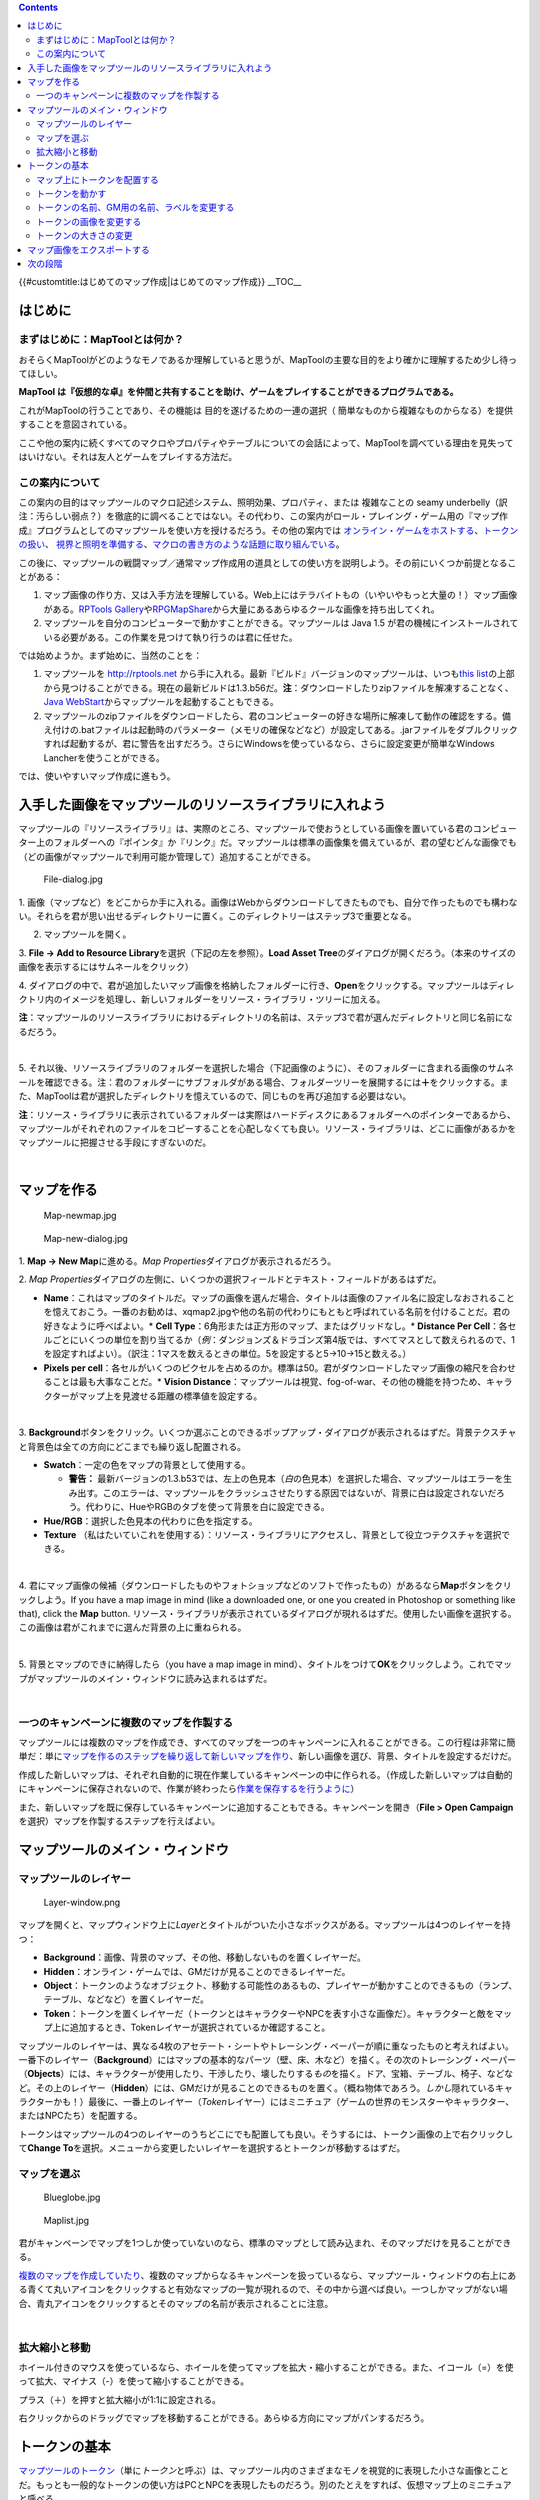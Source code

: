 .. contents::
   :depth: 3
..

.. raw:: mediawiki

   {{Languages|Introduction to Mapping}}

{{#customtitle:はじめてのマップ作成|はじめてのマップ作成}} __TOC__

はじめに
========

まずはじめに：MapToolとは何か？
-------------------------------

おそらくMapToolがどのようなモノであるか理解していると思うが、MapToolの主要な目的をより確かに理解するため少し待ってほしい。

**MapTool
は『仮想的な卓』を仲間と共有することを助け、ゲームをプレイすることができるプログラムである。**

これがMapToolの行うことであり、その機能は 目的を遂げるための一連の選択（
簡単なものから複雑なものからなる）を提供することを意図されている。

ここや他の案内に続くすべてのマクロやプロパティやテーブルについての会話によって、MapToolを調べている理由を見失ってはいけない。それは友人とゲームをプレイする方法だ。

この案内について
----------------

この案内の目的はマップツールのマクロ記述システム、照明効果、プロパティ、または
複雑なことの seamy
underbelly（訳注：汚らしい弱点？）を徹底的に調べることではない。その代わり、この案内がロール・プレイング・ゲーム用の『マップ作成』プログラムとしてのマップツールを使い方を授けるだろう。その他の案内では
`オンライン・ゲームをホストする <Introduction_to_Game_Hosting/ja>`__\ 、\ `トークンの扱い <Introduction_to_Tokens/ja>`__\ 、
`視界と照明を準備する <Introduction_to_Lights_and_Sights/ja>`__\ 、\ `マクロの書き方のような話題に取り組んでいる <Introduction_to_Macro_Writing/ja>`__\ 。

この後に、マップツールの戦闘マップ／通常マップ作成用の道具としての使い方を説明しよう。その前にいくつか前提となることがある：

#. マップ画像の作り方、又は入手方法を理解している。Web上にはテラバイトもの（いやいやもっと大量の！）マップ画像がある。\ `RPTools
   Gallery <http://gallery.rptools.net>`__\ や\ `RPGMapShare <http://www.rpgmapshare.com>`__\ から大量にあるあらゆるクールな画像を持ち出してくれ。
#. マップツールを自分のコンピューターで動かすことができる。マップツールは
   Java 1.5
   が君の機械にインストールされている必要がある。この作業を見つけて執り行うのは君に任せた。

では始めようか。まず始めに、当然のことを：

#. マップツールを http://rptools.net
   から手に入れる。最新『ビルド』バージョンのマップツールは、いつも\ `this
   list <http://www.rptools.net/index.php?page=downloads#MapTool>`__\ の上部から見つけることができる。現在の最新ビルドは1.3.b56だ。\ **注**\ ：ダウンロードしたりzipファイルを解凍することなく、\ `Java
   WebStart <http://www.rptools.net/index.php?page=launch>`__\ からマップツールを起動することもできる。
#. マップツールのzipファイルをダウンロードしたら、君のコンピューターの好きな場所に解凍して動作の確認をする。備え付けの.batファイルは起動時のパラメーター（メモリの確保などなど）が設定してある。.jarファイルをダブルクリックすれば起動するが、君に警告を出すだろう。さらにWindowsを使っているなら、さらに設定変更が簡単なWindows
   Lancherを使うことができる。

では、使いやすいマップ作成に進もう。

入手した画像をマップツールのリソースライブラリに入れよう
========================================================

| マップツールの『リソースライブラリ』は、実際のところ、マップツールで使おうとしている画像を置いている君のコンピューター上のフォルダーへの『ポインタ』か『リンク』だ。マップツールは標準の画像集を備えているが、君の望むどんな画像でも（どの画像がマップツールで利用可能か管理して）追加することができる。
| |Mt-f-addtoreslib.jpg|

.. figure:: File-dialog.jpg
   :alt: File-dialog.jpg

   File-dialog.jpg

1.
画像（マップなど）をどこからか手に入れる。画像はWebからダウンロードしてきたものでも、自分で作ったものでも構わない。それらを君が思い出せるディレクトリーに置く。このディレクトリーはステップ3で重要となる。

2. マップツールを開く。

3. **File -> Add to Resource
Library**\ を選択（下記の左を参照）。\ **Load Asset
Tree**\ のダイアログが開くだろう。（本来のサイズの画像を表示するにはサムネールをクリック）

4.
ダイアログの中で、君が追加したいマップ画像を格納したフォルダーに行き、\ **Open**\ をクリックする。マップツールはディレクトリ内のイメージを処理し、新しいフォルダーをリソース・ライブラリ・ツリーに加える。

**注**\ ：マップツールのリソースライブラリにおけるディレクトリの名前は、ステップ3で君が選んだディレクトリと同じ名前になるだろう。

| 
| |Mtreslib.jpg|

5.
それ以後、リソースライブラリのフォルダーを選択した場合（下記画像のように）、そのフォルダーに含まれる画像のサムネールを確認できる。注：君のフォルダーにサブフォルダがある場合、フォルダーツリーを展開するには\ **＋**\ をクリックする。また、MapToolは君が選択したディレクトリを憶えているので、同じものを再び追加する必要はない。

**注**\ ：リソース・ライブラリに表示されているフォルダーは実際はハードディスクにあるフォルダーへのポインターであるから、マップツールがそれぞれのファイルをコピーすることを心配しなくても良い。リソース・ライブラリは、どこに画像があるかをマップツールに把握させる手段にすぎないのだ。

| 

マップを作る
============

.. figure:: Map-newmap.jpg
   :alt: Map-newmap.jpg

   Map-newmap.jpg

.. figure:: Map-new-dialog.jpg
   :alt: Map-new-dialog.jpg

   Map-new-dialog.jpg

1. **Map -> New Map**\ に進める。\ *Map
Properties*\ ダイアログが表示されるだろう。

2. *Map
Properties*\ ダイアログの左側に、いくつかの選択フィールドとテキスト・フィールドがあるはずだ。

-  **Name**\ ：これはマップのタイトルだ。マップの画像を選んだ場合、タイトルは画像のファイル名に設定しなおされることを憶えておこう。一番のお勧めは、xqmap2.jpgや他の名前の代わりにもともと呼ばれている名前を付けることだ。君の好きなように呼べばよい。\*
   **Cell Type**\ ：6角形または正方形のマップ、またはグリッドなし。\*
   **Distance Per
   Cell**\ ：各セルごとにいくつの単位を割り当てるか（\ *例*\ ：ダンジョンズ＆ドラゴンズ第4版では、すべてマスとして数えられるので、1を設定すればよい）。（訳注：1マスを数えるときの単位。5を設定すると5→10→15と数える。）
-  **Pixels per
   cell**\ ：各セルがいくつのピクセルを占めるのか。標準は50。君がダウンロードしたマップ画像の縮尺を合わせることは最も大事なことだ。\*
   **Vision
   Distance**\ ：マップツールは視覚、fog-of-war、その他の機能を持つため、キャラクターがマップ上を見渡せる距離の標準値を設定する。

| 
| |Background-dialog.jpg|

3.
**Background**\ ボタンをクリック。いくつか選ぶことのできるポップアップ・ダイアログが表示されるはずだ。背景テクスチャと背景色は全ての方向にどこまでも繰り返し配置される。

-  **Swatch**\ ：一定の色をマップの背景として使用する。

   -  \ **警告：**
      最新バージョンの1.3.b53では、左上の色見本（\ *白*\ の色見本）を選択した場合、マップツールはエラーを生み出す。このエラーは、マップツールをクラッシュさせたりする原因ではないが、背景に白は設定されないだろう。代わりに、HueやRGBのタブを使って背景を白に設定できる。

-  **Hue/RGB**\ ：選択した色見本の代わりに色を指定する。
-  **Texture**
   （私はたいていこれを使用する）：リソース・ライブラリにアクセスし、背景として役立つテクスチャを選択できる。

| 
| |Map-mapbutton.jpg|

4.
君にマップ画像の候補（ダウンロードしたものやフォトショップなどのソフトで作ったもの）があるなら\ **Map**\ ボタンをクリックしよう。If
you have a map image in mind (like a downloaded one, or one you created
in Photoshop or something like that), click the **Map** button.
リソース・ライブラリが表示されているダイアログが現れるはずだ。使用したい画像を選択する。この画像は君がこれまでに選んだ背景の上に重ねられる。

| 
| |Map-create-done.jpg|

5. 背景とマップのできに納得したら（you have a map image in
mind）、タイトルをつけて\ **OK**\ をクリックしよう。これでマップがマップツールのメイン・ウィンドウに読み込まれるはずだ。

| 

一つのキャンペーンに複数のマップを作製する
------------------------------------------

マップツールには複数のマップを作成でき、すべてのマップを一つのキャンペーンに入れることができる。この行程は非常に簡単だ：単に\ `マップを作るのステップを繰り返して新しいマップを作り <Introduction_to_Mapping/ja#Creating_a_Map>`__\ 、新しい画像を選び、背景、タイトルを設定するだけだ。

作成した新しいマップは、それぞれ自動的に現在作業しているキャンペーンの中に作られる。（作成した新しいマップは自動的にキャンペーンに保存されないので、作業が終わったら\ `作業を保存するを行うように <Introduction_to_Mapping/ja#Saving_Your_Work>`__\ ）

また、新しいマップを既に保存しているキャンペーンに追加することもできる。キャンペーンを開き（\ **File
> Open Campaign**\ を選択）マップを作製するステップを行えばよい。

マップツールのメイン・ウィンドウ
================================

マップツールのレイヤー
----------------------

.. figure:: Layer-window.png
   :alt: Layer-window.png

   Layer-window.png

マップを開くと、マップウィンドウ上に\ *Layer*\ とタイトルがついた小さなボックスがある。マップツールは4つのレイヤーを持つ：

-  **Background**\ ：画像、背景のマップ、その他、移動しないものを置くレイヤーだ。
-  **Hidden**\ ：オンライン・ゲームでは、GMだけが見ることのできるレイヤーだ。
-  **Object**\ ：トークンのようなオブジェクト、移動する可能性のあるもの、プレイヤーが動かすことのできるもの（ランプ、テーブル、などなど）を置くレイヤーだ。
-  **Token**\ ：トークンを置くレイヤーだ（トークンとはキャラクターやNPCを表す小さな画像だ）。キャラクターと敵をマップ上に追加するとき、Tokenレイヤーが選択されているか確認すること。

マップツールのレイヤーは、異なる4枚のアセテート・シートやトレーシング・ペーパーが順に重なったものと考えればよい。一番下のレイヤー（\ **Background**\ ）にはマップの基本的なパーツ（壁、床、木など）を描く。その次のトレーシング・ペーパー（\ **Objects**\ ）には、キャラクターが使用したり、干渉したり、壊したりする\ *もの*\ を描く。ドア、宝箱、テーブル、椅子、などなど。その上のレイヤー（\ **Hidden**\ ）には、GMだけが見ることのできるものを置く。（概ね物体であろう。\ *しかし*\ 隠れているキャラクターかも！）最後に、一番上のレイヤー（\ *Token*\ レイヤー）にはミニチュア（ゲームの世界のモンスターやキャラクター、またはNPCたち）を配置する。

トークンはマップツールの4つのレイヤーのうちどこにでも配置しても良い。そうするには、トークン画像の上で右クリックして\ **Change
To**\ を選択。メニューから変更したいレイヤーを選択するとトークンが移動するはずだ。

マップを選ぶ
------------

.. figure:: Blueglobe.jpg
   :alt: Blueglobe.jpg

   Blueglobe.jpg

.. figure:: Maplist.jpg
   :alt: Maplist.jpg

   Maplist.jpg

君がキャンペーンでマップを1つしか使っていないのなら、標準のマップとして読み込まれ、そのマップだけを見ることができる。

`複数のマップを作成していたり <Introduction_to_Mapping/ja#Creating_Multiple_Maps_in_One_Campaign>`__\ 、複数のマップからなるキャンペーンを扱っているなら、マップツール・ウィンドウの右上にある青くて丸いアイコンをクリックすると有効なマップの一覧が現れるので、その中から選べば良い。一つしかマップがない場合、青丸アイコンをクリックするとそのマップの名前が表示されることに注意。

| 

拡大縮小と移動
--------------

ホイール付きのマウスを使っているなら、ホイールを使ってマップを拡大・縮小することができる。また、イコール（=）を使って拡大、マイナス（-）を使って縮小することができる。

プラス（＋）を押すと拡大縮小が1:1に設定される。

右クリックからのドラッグでマップを移動することができる。あらゆる方向にマップがパンするだろう。

トークンの基本
==============

`マップツールのトークン <Token:token>`__\ （単に\ *トークン*\ と呼ぶ）は、マップツール内のさまざまなモノを視覚的に表現した小さな画像とことだ。もっとも一般的なトークンの使い方はPCとNPCを表現したものだろう。別のたとえをすれば、仮想マップ上のミニチュアと呼べる。

トークン（その他もろもろ）は\ `リソース・ライブラリにしまわれている画像ファイルから始まる <Macros:Glossary#R>`__\ 。マップツールはいくつかの標準トークン（それとトークンを作成することができる素晴らしい独立したプログラム『トークンツール』）を搭載している。また、君が探してきたものを使うこともできる。

初めてのマップ作成のこのセクションではマップツールのトークンの使用方法のごく基本的な部分を扱う。トークンにはこのガイドに書ききれないほどの特徴や仕掛け、小粋な機能が\ *たくさん*\ ある。

マップ上にトークンを配置する
----------------------------

.. figure:: Default-library.jpg
   :alt: Default-library.jpg

   Default-library.jpg

1. 前説で触れたトークンを表示するために、 *リソース・ライブラリ*\ の
Default フォルダの\ **+**\ をクリックしてフォルダツリーを展開する。

| 
| |Default-tokens.jpg|

2. Tokens フォルダを選択。

| 
| |Token-drag-to-map.jpg|

.. figure:: Token-on-map.jpg
   :alt: Token-on-map.jpg

   Token-on-map.jpg

3.
その下のサムネールが表示されたウィンドウから、マウスを使いトークンをマップ上にドラッグする。カーソルが手の形に変わるので、マップ上の好きな場所まで持っていきマウスボタンを離す。

マウスボタンを離すと、トークン（サムネールと同じもの）がマップ上に表示される。

| 

トークンを動かす
----------------

マップ上に配置されたトークンは、マウスを使って選択し（クリックして選択）ドラッグや移動ができ、カーソルキーを使って移動させ\ **D**\ キーを押して移動を決定することができる。

複雑な軌道をたどりたい場合は、スペースキーを押し移動経路の通過点を決める事ができる。

トークンの名前、GM用の名前、ラベルを変更する
--------------------------------------------

.. figure:: Token-default-name.jpg
   :alt: Token-default-name.jpg

   Token-default-name.jpg

.. figure:: Edit-token.jpg
   :alt: Edit-token.jpg

   Edit-token.jpg

トークンは指定可能な3つの有効な\ *名前*\ を持つ。トークンが最初にマップ上にドラッグされたときは標準の名前が設定される。通常は、トークンのPC上の\ *ファイル名*\ から拡張子を省いたものだ。例えば、下に表示された画像のトークンはマップツールの標準トークンセットからドラッグされたものであり、標準の名前は\ *Hero*\ だ。

トークンの持つ3つの有効な名前とは：

-  **Token Name**:全てのユーザーに表示される名前。これは必ず使われる。

   -  \ **注**\ ：各トークンには固有の名前をつけるように！さもなければ、マップツール・マクロは意図した通りに動かすことはできなないだろう。

-  **GM Name**:
   これはマップツールに\ *GM*\ として接続しているときにだけ表示される名前だ。
-  **Label**:
   トークンの名前の下に表示されるテキストであり、接続している全員表示される。

トークンの名前、GM用の名前、ラベルを変更するには：

1. マップ上のトークン画像をダブルクリつくする。下記のような\ **Edit
Token**\ ダイアログが表示されるはずだ。

| 
| |Edit-token-changednames.jpg|

.. figure:: New-token-names.jpg
   :alt: New-token-names.jpg

   New-token-names.jpg

2. **Name**\ フィールドに、お好みの名前を入力。この例では、"Bork the
Brave"と入力している。

3. **GM Name**\ フィールドに名前を入力。この例では"Cork the
Cowardly"と入力している。

4. **Label**\ フィールドにラベルを入力する。ここでは"Human
Warrior"と入力している。

5. 変更を保存するために\ **OK**\ をクリックする。

OKを押したら、トークンが変更されたことがわかるはずだ：

君がマップ上に配置したどのトークンでも名前を変更することができる。

| 

トークンの画像を変更する
------------------------

ときには、新しいトークンを作成する際にトークンを表す画像を変更したいと思うこともあるだろう。例えば、邪悪なる暴君にぴったりのイカした画像を見つけたけど、君はすでに暴君のトークンを完成させていた。画像を変えるためだけにトークンそのものを破棄したくはない。そうだろ？そうとも、それはやりすぎだ。その代わり、トークンの画像だけ変更するには次の手順を踏めば良い：

.. figure:: Edit-token.jpg
   :alt: Edit-token.jpg

   Edit-token.jpg

1.
新しいトークン画像がPNG形式かJPEG形式であり、マップツールのリソースライブラリで利用可能になっていることを確認する。上記\ `入手した画像をマップツールのリソースライブラリに入れようのセクションにマップ画像をリソースライブラリに追加する方法が述べられている <Introduction_to_Mapping/ja#Getting_Images_into_your_MapTool_Resource_Library>`__\ 。同じように、トークン画像（ていうか\ *あらゆる*\ 画像）も全く同じ方法でリソースライブラリに追加することができる。

2. トークンをダブルクリックして\ **Edit Token**\ ダイアログを開く。

| 
| |Edit-token-changeimage.jpg|

3. ダイアログの左上にある緑色の小さなしるしをクリック。

| 
| |New-image-picked.jpg|

4. **Choose
Image**\ ダイアログで、新しいトークン画像があるリソースライブラリ・フォルダを選び画像を選択し（赤と白の枠が選択中の画像であることを示している）、\ **OK**\ をクリックする。

| 
| |Token-image-changed.jpg|

5. **OK**\ を押すと Edit Token
ダイアログに戻され、トークン画像が選択した画像に変更されたことを確認できるだろう。

| 

トークンの大きさの変更
----------------------

.. figure:: Token-rightclick.jpg
   :alt: Token-rightclick.jpg

   Token-rightclick.jpg

トークンは標準ではグリッドの正方形と同じサイズ（マップツールのグリッドの標準は50×50ピクセル）になっている。トークン上で右クリックすると、たくさんの項目を持つメニューがあり、その中に\ **Size**\ がある。大きさの値を設定することで、大型（large）、超大型（huge）、巨大（gargantuan）、さらにより大きな大きさにすることができる。下の画像は、トークンの右クリックメニューを示している。

注：大きさの値（large, huge, gargantuan,
etc.）はグリッドを持つマップでのみ適用される。（マップを作る際、グリッドなしのマップを作ることができることを忘れないように）グリッドなしのマップでは、大きさの値はより細かくなる。

| 
| ==作業を保存する==

マップツールでは標準の\ *保存*\ 形式を\ *Campaign
File*\ と呼ぶ。このキャンペーンファイル（拡張子\ *.cmpgn*\ ）は君が設置したマップとトークンを保持する。このファイルは何か？キャンペーンファイルの中身はZip圧縮されたXMLファイルだ。

これまでの作業経過を保存するには、\ **File → Save
Campaign**\ を選び、キャンペーンの名前をつければ良い。簡単でしょ？

キャンペーンを保存するとき、マップツールはマップ上のすべてのトークンの場所を保存するおかげで、君は中断したところから作業を再開できる！

マップ画像をエクスポートする
============================

マップツールでは君のマップ画像を画像ファイル（PNG形式）にエクスポートすることが可能だ。君の望む場所に画像をエクスポートするには：

1. **File→Export**\ から\ **Screenshot As**\ を選択する。

2. 現れたダイアログで、"View"を選択。（GM ViewかPlayer
VIewのいずれか。GM Viewはすべてのものが表示され、Player View
は\ *プレイヤー*\ が確認可能なものだけ表示されたもの。マップツールにはナイスな視界機能が備わってるいる！）

3. Browse
ボタンを使ってファイルの保存先を選ぶ。（またはFTPサーバーに送る）

4. **Export**\ をクリック。

次の段階
========

これで君は基本的なマップを作り、マップ上にトークンを配置することができるようになった。次はインターネット越し（または目の前で）に友達とネットワーク接続しマップツールを使ってゲームセッションをしてみよう！この話題は\ `はじめてのゲーム開催で取り上げられている <Introduction_to_Game_Hosting/ja>`__\ 。

.. raw:: mediawiki

   {{Languages|Introduction to Mapping}}

`Category:MapTool <Category:MapTool>`__
`Category:Tutorial <Category:Tutorial>`__

.. |Mt-f-addtoreslib.jpg| image:: Mt-f-addtoreslib.jpg
.. |Mtreslib.jpg| image:: Mtreslib.jpg
.. |Background-dialog.jpg| image:: Background-dialog.jpg
.. |Map-mapbutton.jpg| image:: Map-mapbutton.jpg
.. |Map-create-done.jpg| image:: Map-create-done.jpg
.. |Default-tokens.jpg| image:: Default-tokens.jpg
.. |Token-drag-to-map.jpg| image:: Token-drag-to-map.jpg
.. |Edit-token-changednames.jpg| image:: Edit-token-changednames.jpg
.. |Edit-token-changeimage.jpg| image:: Edit-token-changeimage.jpg
.. |New-image-picked.jpg| image:: New-image-picked.jpg
.. |Token-image-changed.jpg| image:: Token-image-changed.jpg
